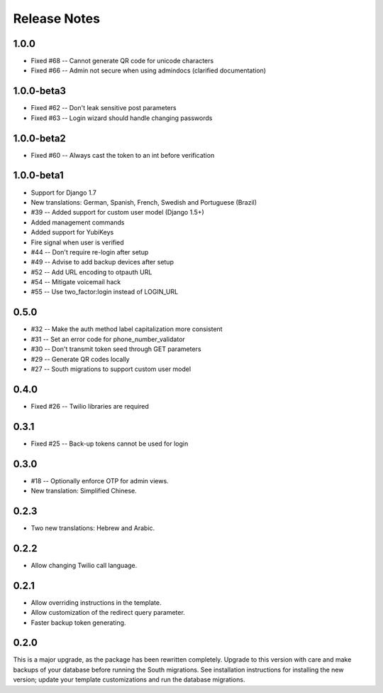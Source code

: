 Release Notes
=============

1.0.0
-----
* Fixed #68 -- Cannot generate QR code for unicode characters
* Fixed #66 -- Admin not secure when using admindocs (clarified documentation)

1.0.0-beta3
-----------
* Fixed #62 -- Don't leak sensitive post parameters
* Fixed #63 -- Login wizard should handle changing passwords

1.0.0-beta2
-----------
* Fixed #60 -- Always cast the token to an int before verification

1.0.0-beta1
-----------
* Support for Django 1.7
* New translations: German, Spanish, French, Swedish and Portuguese (Brazil)
* #39 -- Added support for custom user model (Django 1.5+)
* Added management commands
* Added support for YubiKeys
* Fire signal when user is verified
* #44 -- Don't require re-login after setup
* #49 -- Advise to add backup devices after setup
* #52 -- Add URL encoding to otpauth URL
* #54 -- Mitigate voicemail hack
* #55 -- Use two_factor:login instead of LOGIN_URL

0.5.0
-----
* #32 -- Make the auth method label capitalization more consistent
* #31 -- Set an error code for phone_number_validator
* #30 -- Don't transmit token seed through GET parameters
* #29 -- Generate QR codes locally
* #27 -- South migrations to support custom user model

0.4.0
-----
* Fixed #26 -- Twilio libraries are required

0.3.1
-----
* Fixed #25 -- Back-up tokens cannot be used for login

0.3.0
-----
* #18 -- Optionally enforce OTP for admin views.
* New translation: Simplified Chinese.

0.2.3
-----
* Two new translations: Hebrew and Arabic.

0.2.2
-----
* Allow changing Twilio call language.

0.2.1
-----
* Allow overriding instructions in the template.
* Allow customization of the redirect query parameter.
* Faster backup token generating.

0.2.0
-----
This is a major upgrade, as the package has been rewritten completely. Upgrade
to this version with care and make backups of your database before running the
South migrations. See installation instructions for installing the new version;
update your template customizations and run the database migrations.
